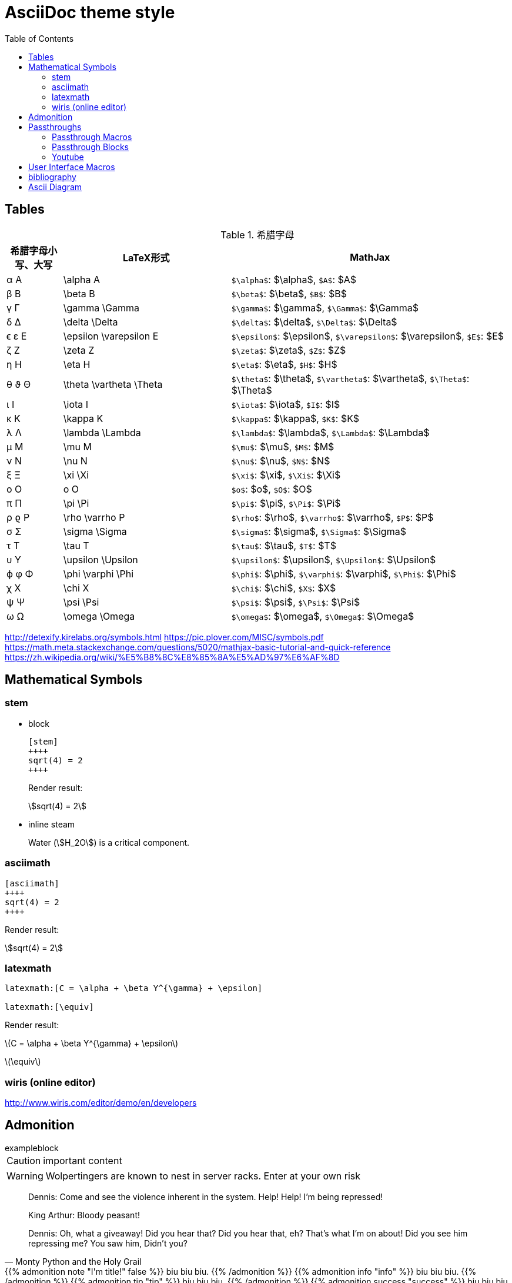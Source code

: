 ////
title: AsciiDoc theme style
date: 2018-11-15
draft: false
tags: [asciidoc]
////

= AsciiDoc theme style
ifdef::env-github[]
:tip-caption: :bulb:
:note-caption: :information_source:
:important-caption: :heavy_exclamation_mark:
:caution-caption: :fire:
:warning-caption: :warning:
endif::[]
// Disable wrapping in listing and literal blocks.
:toc:
:prewrap!:
//User Interface Macros
:experimental:
:icons: font
//Based repository root. hugo will serve generated diagram from this directory
:imagesoutdir: static/post/asciidoc-preview
:stem:

== Tables

.希腊字母
[cols="^1,3,5"]
|===
|希腊字母小写、大写 |   LaTeX形式             |     MathJax

|       α A         | \alpha A                |   `$\alpha$`: $\alpha$, `$A$`: $A$
|       β B         | \beta B                 |   `$\beta$`: $\beta$, `$B$`: $B$
|       γ Γ         | \gamma \Gamma           |   `$\gamma$`: $\gamma$, `$\Gamma$`: $\Gamma$
|       δ Δ         | \delta \Delta           |   `$\delta$`: $\delta$, `$\Delta$`: $\Delta$
|      ϵ ε E        | \epsilon \varepsilon E  |   `$\epsilon$`: $\epsilon$, `$\varepsilon$`: $\varepsilon$, `$E$`: $E$
|       ζ Z         | \zeta Z                 |   `$\zeta$`: $\zeta$, `$Z$`: $Z$
|       η H         | \eta H                  |   `$\eta$`: $\eta$, `$H$`: $H$
|      θ ϑ Θ        | \theta \vartheta \Theta |   `$\theta$`: $\theta$, `$\vartheta$`: $\vartheta$, `$\Theta$`: $\Theta$
|       ι I         | \iota I                 |   `$\iota$`: $\iota$, `$I$`: $I$
|       κ K         | \kappa K                |   `$\kappa$`: $\kappa$, `$K$`: $K$
|       λ Λ         | \lambda \Lambda         |   `$\lambda$`: $\lambda$, `$\Lambda$`: $\Lambda$
|       μ M         | \mu M                   |   `$\mu$`: $\mu$, `$M$`: $M$
|       ν Ν         | \nu N                   |   `$\nu$`: $\nu$, `$N$`: $N$
|       ξ Ξ         | \xi \Xi                 |   `$\xi$`: $\xi$, `$\Xi$`: $\Xi$
|       o Ο         | o O                     |   `$o$`: $o$, `$O$`: $O$
|       π Π         | \pi \Pi                 |   `$\pi$`: $\pi$, `$\Pi$`: $\Pi$
|      ρ ϱ P        | \rho \varrho P          |   `$\rho$`: $\rho$, `$\varrho$`: $\varrho$, `$P$`: $P$
|       σ Σ         | \sigma \Sigma           |   `$\sigma$`: $\sigma$, `$\Sigma$`: $\Sigma$
|       τ T         | \tau T                  |   `$\tau$`: $\tau$, `$T$`: $T$
|       υ Υ         | \upsilon \Upsilon       |   `$\upsilon$`: $\upsilon$, `$\Upsilon$`: $\Upsilon$
|      ϕ φ Φ        | \phi \varphi \Phi       |   `$\phi$`: $\phi$, `$\varphi$`: $\varphi$, `$\Phi$`: $\Phi$
|       χ X         | \chi X                  |   `$\chi$`: $\chi$, `$X$`: $X$
|       ψ Ψ         | \psi \Psi               |   `$\psi$`: $\psi$, `$\Psi$`: $\Psi$
|       ω Ω         | \omega \Omega           |   `$\omega$`: $\omega$, `$\Omega$`: $\Omega$
|===

http://detexify.kirelabs.org/symbols.html
https://pic.plover.com/MISC/symbols.pdf
https://math.meta.stackexchange.com/questions/5020/mathjax-basic-tutorial-and-quick-reference
https://zh.wikipedia.org/wiki/%E5%B8%8C%E8%85%8A%E5%AD%97%E6%AF%8D

== Mathematical Symbols

=== stem

* block
+
[source,asciidoc]
----
[stem]
++++
sqrt(4) = 2
++++
----
+
Render result:
+
[stem]
++++
sqrt(4) = 2
++++

* inline steam
+
Water (stem:[H_2O]) is a critical component.

=== asciimath

[source,asciimath]
----
[asciimath]
++++
sqrt(4) = 2
++++
----

Render result:

[asciimath]
++++
sqrt(4) = 2
++++

=== latexmath

[source,latexmath]
----
latexmath:[C = \alpha + \beta Y^{\gamma} + \epsilon]

latexmath:[\equiv]
----

Render result:

latexmath:[C = \alpha + \beta Y^{\gamma} + \epsilon]

latexmath:[\equiv]

=== wiris (online editor)

http://www.wiris.com/editor/demo/en/developers


== Admonition

//https://blog.olowolo.com/example-site/post/shortcodes/#admonition

//https://github.com/asciidoctor/asciidoctor-extensions-lab/issues/9

.exampleblock
****
CAUTION: important content
****

WARNING: Wolpertingers are known to nest in server racks.
Enter at your own risk


[quote, Monty Python and the Holy Grail]
____
Dennis: Come and see the violence inherent in the system. Help! Help! I'm being repressed!

King Arthur: Bloody peasant!

Dennis: Oh, what a giveaway! Did you hear that? Did you hear that, eh? That's what I'm on about! Did you see him repressing me? You saw him, Didn't you?
____

//passthrough, hugo will render it
// even admonition: https://blog.olowolo.com/example-site/post/shortcodes/

++++
{{% admonition note "I'm title!" false %}}
biu biu biu.
{{% /admonition %}}

{{% admonition info "info" %}}
biu biu biu.
{{% /admonition %}}

{{% admonition tip "tip" %}}
biu biu biu.
{{% /admonition %}}

{{% admonition success "success" %}}
biu biu biu.
{{% /admonition %}}

{{% admonition question "question" %}}
biu biu biu.
{{% /admonition %}}

{{% admonition warning "warning" %}}
biu biu biu.
{{% /admonition %}}

{{% admonition failure "failure" %}}
biu biu biu.
{{% /admonition %}}

{{% admonition danger "danger" %}}
biu biu biu.
{{% /admonition %}}

{{% admonition bug "bug" %}}
biu biu biu.
{{% /admonition %}}

{{% admonition example "example" %}}
biu biu biu.
{{% /admonition %}}

{{% admonition quote "quote" %}}
biu biu biu.
{{% /admonition %}}
++++

== Passthroughs

=== Passthrough Macros

pass:[content like #{variable} passed directly to the output] followed by normal content.

content with only select substitutions applied: pass:c,a[__<{email}>__]

=== Passthrough Blocks
[pass]
<u>underline me</u> is underlined by html tag &lt;u&gt;..&lt;/u&gt;

=== Youtube

pass:[{{< youtube "6Sa-wSwCkY8" >}}]

== User Interface Macros

kbd:[Ctrl+Shift+N]


Press the btn:[OK] button when you are finished.


== bibliography

插入引用

cite:[gidenstam2010efficient]

显示某个引用

bibitem:[gidenstam2010efficient]


显示引用列表

bibliography::[]

== Ascii Diagram

.ditaa
[ditaa, format="svg"]
....
                   +-------------+
                   | Asciidoctor |-------+
                   |   diagram   |       |
                   +-------------+       | PNG out
                       ^                 |
                       | ditaa in        |
                       |                 v
 +--------+   +--------+----+    /---------------\
 |        | --+ Asciidoctor +--> |               |
 |  Text  |   +-------------+    |   Beautiful   |
 |Document|   |   !magic!   |    |    Output     |
 |     {d}|   |             |    |               |
 +---+----+   +-------------+    \---------------/
     :                                   ^
     |          Lots of work             |
     +-----------------------------------+
....

.plantuml
[plantuml, "diagram-classes-demo", svg]
....
class BlockProcessor
class DiagramBlock
class DitaaBlock
class PlantUmlBlock

BlockProcessor <|-- DiagramBlock
DiagramBlock <|-- DitaaBlock
DiagramBlock <|-- PlantUmlBlock
....

.graphviz
[graphviz, format="svg"]
---------------------------------------------------------------------
digraph automata_0 {
  size ="8.5, 11";
  node [shape = circle];
  0 [ style = filled, color=lightgrey ];
  2 [ shape = doublecircle ];
  0 -> 2 [ label = "a " ];
  0 -> 1 [ label = "other " ];
  1 -> 2 [ label = "a " ];
  1 -> 1 [ label = "other " ];
  2 -> 2 [ label = "a " ];
  2 -> 1 [ label = "other " ];
}
---------------------------------------------------------------------

一些绘图工具：

* ascii to svg: https://github.com/ivanceras/svgbob
* 流程图、UML图( vs plantUML）、甘特图 、轨道图: https://github.com/mermaidjs/mermaid.cli
* 结构图、DAG等等(graphviz): https://www.graphviz.org/
* digital timing diagram : https://github.com/wavedrom/wavedrom

